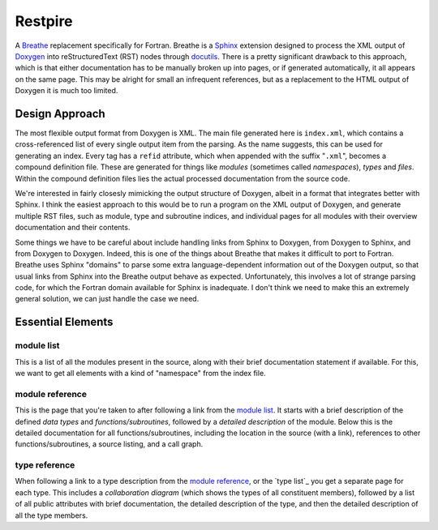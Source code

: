 ========
Restpire
========

A Breathe_ replacement specifically for Fortran. Breathe is a Sphinx_
extension designed to process the XML output of Doxygen_ into
reStructuredText (RST) nodes through docutils_. There is a pretty
significant drawback to this approach, which is that either
documentation has to be manually broken up into pages, or if generated
automatically, it all appears on the same page. This may be alright
for small an infrequent references, but as a replacement to the HTML
output of Doxygen it is much too limited.

.. _Breathe: https://breathe.readthedocs.io/en/latest/
.. _Sphinx: http://www.sphinx-doc.org/en/stable/
.. _Doxygen: http://www.stack.nl/~dimitri/doxygen/
.. _docutils: http://docutils.sourceforge.net/

Design Approach
---------------

The most flexible output format from Doxygen is XML. The main file
generated here is ``index.xml``, which contains a cross-referenced
list of every single output item from the parsing. As the name
suggests, this can be used for generating an index. Every tag has a
``refid`` attribute, which when appended with the suffix "``.xml``",
becomes a compound definition file. These are generated for things
like *modules* (sometimes called *namespaces*), *types* and
*files*. Within the compound definition files lies the actual
processed documentation from the source code.

We're interested in fairly closesly mimicking the output structure of
Doxygen, albeit in a format that integrates better with Sphinx. I
think the easiest approach to this would be to run a program on the
XML output of Doxygen, and generate multiple RST files, such as
module, type and subroutine indices, and individual pages for all
modules with their overview documentation and their contents.

Some things we have to be careful about include handling links from
Sphinx to Doxygen, from Doxygen to Sphinx, and from Doxygen to
Doxygen. Indeed, this is one of the things about Breathe that makes it
difficult to port to Fortran. Breathe uses Sphinx "domains" to parse
some extra language-dependent information out of the Doxygen output,
so that usual links from Sphinx into the Breathe output behave as
expected. Unfortunately, this involves a lot of strange parsing code,
for which the Fortran domain available for Sphinx is inadequate. I
don't think we need to make this an extremely general solution, we can
just handle the case we need.

Essential Elements
------------------

module list
+++++++++++

This is a list of all the modules present in the source, along with their brief documentation statement if available. For this, we want to get all elements with a kind of "namespace" from the index file.

module reference
++++++++++++++++

This is the page that you're taken to after following a link from the `module list`_. It starts with a brief description of the defined *data types* and *functions/subroutines*, followed by a *detailed description* of the module. Below this is the detailed documentation for all functions/subroutines, including the location in the source (with a link), references to other functions/subroutines, a source listing, and a call graph.

type reference
++++++++++++++

When following a link to a type description from the `module reference`_, or the `type list`_ you get a separate page for each type. This includes a *collaboration diagram* (which shows the types of all constituent members), followed by a list of all public attributes with brief documentation, the detailed description of the type, and then the detailed description of all the type members.
